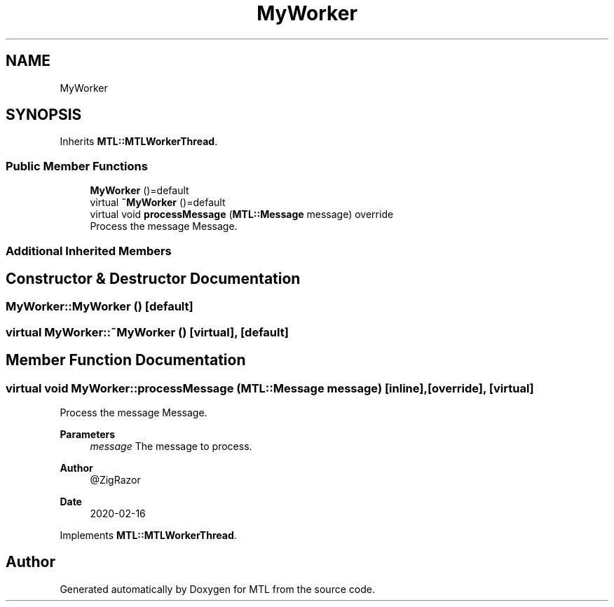 .TH "MyWorker" 3 "Fri Feb 25 2022" "Version 0.0.1" "MTL" \" -*- nroff -*-
.ad l
.nh
.SH NAME
MyWorker
.SH SYNOPSIS
.br
.PP
.PP
Inherits \fBMTL::MTLWorkerThread\fP\&.
.SS "Public Member Functions"

.in +1c
.ti -1c
.RI "\fBMyWorker\fP ()=default"
.br
.ti -1c
.RI "virtual \fB~MyWorker\fP ()=default"
.br
.ti -1c
.RI "virtual void \fBprocessMessage\fP (\fBMTL::Message\fP message) override"
.br
.RI "Process the message Message\&. "
.in -1c
.SS "Additional Inherited Members"
.SH "Constructor & Destructor Documentation"
.PP 
.SS "MyWorker::MyWorker ()\fC [default]\fP"

.SS "virtual MyWorker::~MyWorker ()\fC [virtual]\fP, \fC [default]\fP"

.SH "Member Function Documentation"
.PP 
.SS "virtual void MyWorker::processMessage (\fBMTL::Message\fP message)\fC [inline]\fP, \fC [override]\fP, \fC [virtual]\fP"

.PP
Process the message Message\&. 
.PP
\fBParameters\fP
.RS 4
\fImessage\fP The message to process\&.
.RE
.PP
\fBAuthor\fP
.RS 4
@ZigRazor 
.RE
.PP
\fBDate\fP
.RS 4
2020-02-16 
.RE
.PP

.PP
Implements \fBMTL::MTLWorkerThread\fP\&.

.SH "Author"
.PP 
Generated automatically by Doxygen for MTL from the source code\&.
